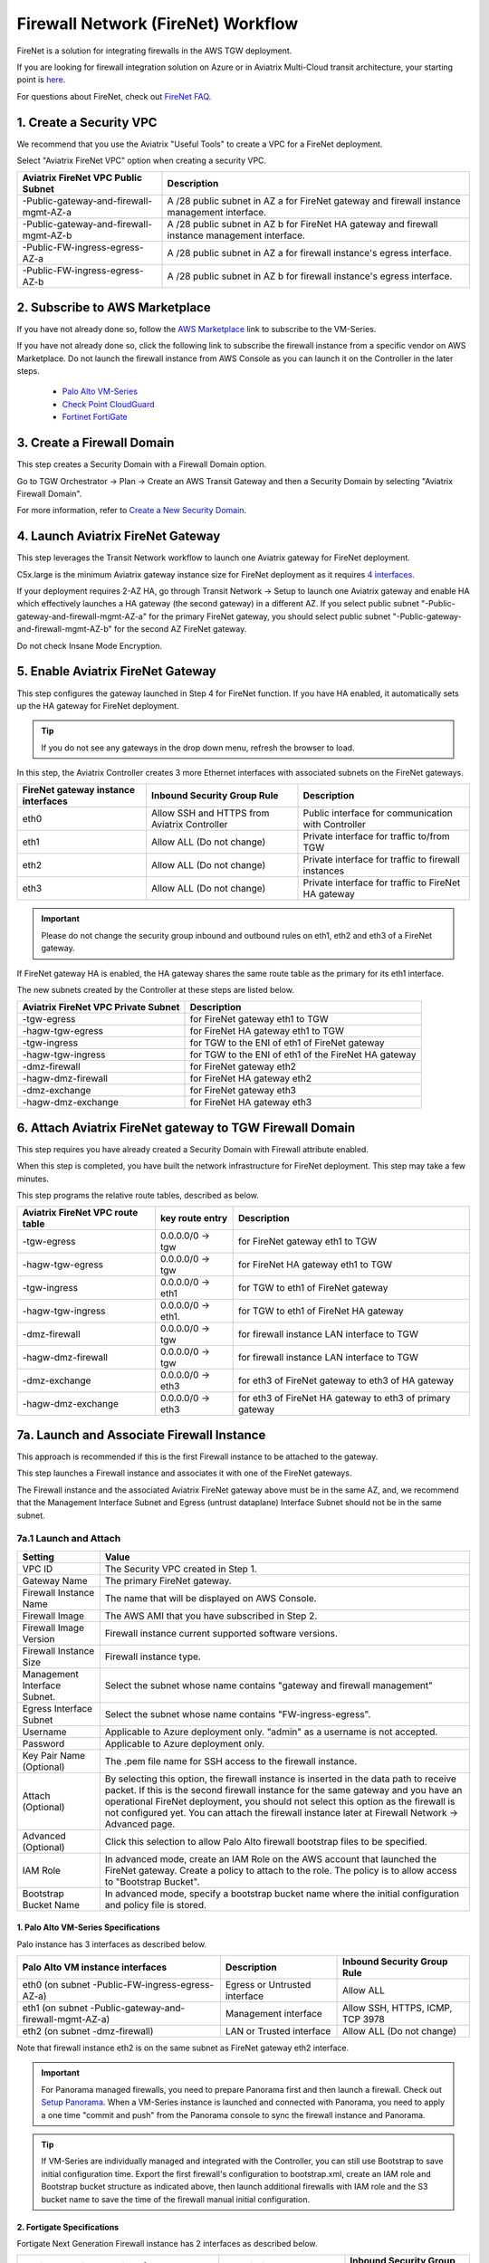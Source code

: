 .. meta::
  :description: Firewall Network Workflow
  :keywords: AWS Transit Gateway, AWS TGW, TGW orchestrator, Aviatrix Transit network, Transit DMZ, Egress, Firewall, Firewall Network, FireNet


=========================================================
Firewall Network (FireNet)  Workflow
=========================================================

FireNet is a solution for integrating firewalls in the AWS TGW deployment. 

If you are looking for firewall integration solution on Azure or in Aviatrix Multi-Cloud transit architecture, 
your starting point is `here <https://docs.aviatrix.com/HowTos/transit_firenet_workflow.html>`_. 

For questions about FireNet, check out `FireNet FAQ. <https://docs.aviatrix.com/HowTos/firewall_network_faq.html>`_

1. Create a Security VPC
------------------------------------------------

We recommend that you use the Aviatrix "Useful Tools" to create a VPC for a FireNet deployment. 

Select "Aviatrix FireNet VPC" option when creating a security VPC. 

==========================================      =================
**Aviatrix FireNet VPC Public Subnet**          **Description**
==========================================      =================
-Public-gateway-and-firewall-mgmt-AZ-a          A /28 public subnet in AZ a for  FireNet gateway and firewall instance management interface.
-Public-gateway-and-firewall-mgmt-AZ-b          A /28 public subnet in AZ b for FireNet HA gateway and firewall instance management interface. 
-Public-FW-ingress-egress-AZ-a                  A /28 public subnet in AZ a for firewall instance's egress interface.
-Public-FW-ingress-egress-AZ-b                  A /28 public subnet in AZ b for  firewall instance's egress interface. 
==========================================      =================


2. Subscribe to AWS Marketplace
--------------------------------------

If you have not already done so, follow the `AWS Marketplace <https://aws.amazon.com/marketplace/search/results?x=0&y=0&searchTerms=VM-Series+Next-Generation+Firewall>`_ link to subscribe to the VM-Series.

If you have not already done so, click the following link to subscribe the firewall instance from a specific vendor on AWS
Marketplace. 
Do not launch the firewall instance from AWS Console as you can launch it on the Controller in the later steps.  

 - `Palo Alto VM-Series <https://aws.amazon.com/marketplace/search/results?x=0&y=0&searchTerms=VM-Series+Next-Generation+Firewall>`_
 - `Check Point CloudGuard <https://aws.amazon.com/marketplace/search/results?x=0&y=0&searchTerms=Check+Point+>`_
 - `Fortinet FortiGate <https://aws.amazon.com/marketplace/search/results?x=0&y=0&searchTerms=Fortinet>`_


3. Create a Firewall Domain
-----------------------------

This step creates a Security Domain with a Firewall Domain option. 

Go to TGW Orchestrator -> Plan -> Create an AWS Transit Gateway and then a Security Domain by selecting "Aviatrix Firewall Domain". 

For more information, refer to `Create a New Security Domain <https://docs.aviatrix.com/HowTos/tgw_plan.html#create-a-new-security-domain>`_. 


4. Launch Aviatrix FireNet Gateway
------------------------------------------

This step leverages the Transit Network workflow to launch one Aviatrix gateway for FireNet deployment. 

C5x.large is the minimum Aviatrix gateway instance size for FireNet deployment as it requires `4 interfaces. <https://docs.aviatrix.com/HowTos/firewall_network_faq.html#what-is-the-minimum-gateway-instance-size-for-firenet-deployment>`_

If your deployment requires 2-AZ HA, go through Transit Network -> Setup to launch one Aviatrix gateway and enable HA which effectively launches a HA gateway (the second gateway) in a different AZ. If you select public subnet "-Public-gateway-and-firewall-mgmt-AZ-a" for the primary FireNet gateway, 
you should select public subnet "-Public-gateway-and-firewall-mgmt-AZ-b" for the second AZ FireNet gateway.

Do not check Insane Mode Encryption.


5. Enable Aviatrix FireNet Gateway
---------------------------------------------

This step configures the gateway launched in Step 4 for FireNet function. If you have HA enabled, it
automatically sets up the HA gateway for FireNet deployment.

.. tip ::

  If you do not see any gateways in the drop down menu, refresh the browser to load.

In this step, the Aviatrix Controller creates 3 more Ethernet interfaces with associated subnets on the FireNet gateways. 

|private_interfaces|

==========================================         ==============================================   =================
**FireNet gateway instance interfaces**            **Inbound Security Group Rule**                  **Description**
==========================================         ==============================================   =================
eth0                                               Allow SSH and HTTPS from Aviatrix Controller     Public interface for communication with Controller
eth1                                               Allow ALL (Do not change)                        Private interface for traffic to/from TGW
eth2                                               Allow ALL (Do not change)                        Private interface for traffic to firewall instances
eth3                                               Allow ALL (Do not change)                        Private interface for traffic to FireNet HA gateway
==========================================         ==============================================   =================


.. important::

  Please do not change the security group inbound and outbound rules on eth1, eth2 and eth3 of a FireNet gateway.

If FireNet gateway HA is enabled, the HA gateway shares the same route table as the primary for its eth1 interface. 

The new subnets created by the Controller at these steps are listed below.

==========================================      =================
**Aviatrix FireNet VPC Private Subnet**         **Description**
==========================================      =================
-tgw-egress                                     for FireNet gateway eth1 to TGW
-hagw-tgw-egress                                for FireNet HA gateway eth1 to TGW
-tgw-ingress                                    for TGW to the ENI of eth1 of FireNet gateway 
-hagw-tgw-ingress                               for TGW to the ENI of eth1 of the FireNet HA gateway 
-dmz-firewall                                   for FireNet gateway eth2
-hagw-dmz-firewall                              for FireNet HA gateway eth2 
-dmz-exchange                                   for FireNet gateway eth3
-hagw-dmz-exchange                              for FireNet HA gateway eth3
==========================================      =================


6. Attach Aviatrix FireNet gateway to TGW Firewall Domain
-------------------------------------------------------------

This step requires you have already created a Security Domain with Firewall attribute enabled.

When this step is completed, you have built the network infrastructure for FireNet deployment. This step may take a few minutes.


|gw_launch|

This step programs the relative route tables, described as below.

==========================================   =====================       =================                 
**Aviatrix FireNet VPC route table**         **key route entry**         **Description**
==========================================   =====================       =================
-tgw-egress                                  0.0.0.0/0 -> tgw            for FireNet gateway eth1 to TGW 
-hagw-tgw-egress                             0.0.0.0/0 -> tgw            for FireNet HA gateway eth1 to TGW
-tgw-ingress                                 0.0.0.0/0 -> eth1           for TGW to eth1 of FireNet gateway
-hagw-tgw-ingress                            0.0.0.0/0 -> eth1.          for TGW to eth1 of FireNet HA gateway
-dmz-firewall                                0.0.0.0/0 -> tgw            for firewall instance LAN interface to TGW
-hagw-dmz-firewall                           0.0.0.0/0 -> tgw            for firewall instance LAN interface to TGW 
-dmz-exchange                                0.0.0.0/0 -> eth3           for eth3 of FireNet gateway to eth3 of HA gateway 
-hagw-dmz-exchange                           0.0.0.0/0 -> eth3           for eth3 of FireNet HA gateway to eth3 of primary gateway 
==========================================   =====================       =================


7a. Launch and Associate Firewall Instance
--------------------------------------------

This approach is recommended if this is the first Firewall instance to be attached to the gateway. 

This step launches a Firewall instance and associates it with one of the FireNet gateways. 


.. important::

The Firewall instance and the associated Aviatrix FireNet gateway above must be in the same AZ, and, we recommend that the Management Interface Subnet and Egress (untrust dataplane) Interface Subnet should not be in the same subnet.

7a.1 Launch and Attach
##########################

==========================================      ==========
**Setting**                                     **Value**
==========================================      ==========
VPC ID                                          The Security VPC created in Step 1.
Gateway Name                                    The primary FireNet gateway.
Firewall Instance Name                          The name that will be displayed on AWS Console.
Firewall Image                                  The AWS AMI that you have subscribed in Step 2.
Firewall Image Version                          Firewall instance current supported software versions. 
Firewall Instance Size                          Firewall instance type.  
Management Interface Subnet.                    Select the subnet whose name contains "gateway and firewall management"
Egress Interface Subnet                         Select the subnet whose name contains "FW-ingress-egress".
Username                                        Applicable to Azure deployment only. "admin" as a username is not accepted.
Password                                        Applicable to Azure deployment only.
Key Pair Name (Optional)                        The .pem file name for SSH access to the firewall instance.
Attach (Optional)                               By selecting this option, the firewall instance is inserted in the data path to receive packet. If this is the second firewall instance for the same gateway and you have an operational FireNet deployment, you should not select this option as the firewall is not configured yet. You can attach the firewall instance later at Firewall Network -> Advanced page. 
Advanced (Optional)                             Click this selection to allow Palo Alto firewall bootstrap files to be specified. 
IAM Role                                        In advanced mode, create an IAM Role on the AWS account that launched the FireNet gateway. Create a policy to attach to the role. The policy is to allow access to "Bootstrap Bucket".
Bootstrap Bucket Name                           In advanced mode, specify a bootstrap bucket name where the initial configuration and policy file is stored. 
==========================================      ==========

1. Palo Alto VM-Series Specifications
**************************************

Palo instance has 3 interfaces as described below.

========================================================         ===============================          ================================
**Palo Alto VM instance interfaces**                             **Description**                          **Inbound Security Group Rule**
========================================================         ===============================          ================================
eth0 (on subnet -Public-FW-ingress-egress-AZ-a)                  Egress or Untrusted interface            Allow ALL 
eth1 (on subnet -Public-gateway-and-firewall-mgmt-AZ-a)          Management interface                     Allow SSH, HTTPS, ICMP, TCP 3978
eth2 (on subnet -dmz-firewall)                                   LAN or Trusted interface                 Allow ALL (Do not change)
========================================================         ===============================          ================================

Note that firewall instance eth2 is on the same subnet as FireNet gateway eth2 interface.

.. important::

  For Panorama managed firewalls, you need to prepare Panorama first and then launch a firewall. Check out `Setup Panorama <https://docs.aviatrix.com/HowTos/paloalto_API_setup.html#managing-vm-series-by-panorama>`_.  When a VM-Series instance is launched and connected with Panorama, you need to apply a one time "commit and push" from the Panorama console to sync the firewall instance and Panorama.

.. Tip::

    If VM-Series are individually managed and integrated with the Controller, you can still use Bootstrap to save initial configuration time. Export the first firewall's configuration to bootstrap.xml, create an IAM role and Bootstrap bucket structure as indicated above,
    then launch additional firewalls with IAM role and the S3 bucket name to save the time of the firewall manual initial configuration.

2. Fortigate Specifications
*******************************
    
Fortigate Next Generation Firewall instance has 2 interfaces as described below.

========================================================         ===============================          ================================
**Fortigate VM instance interfaces**                             **Description**                          **Inbound Security Group Rule**
========================================================         ===============================          ================================
eth0 (on subnet -Public-FW-ingress-egress-AZ-a)                  Egress or Untrusted interface            Allow ALL 
eth1 (on subnet -dmz-firewall)                                   LAN or Trusted interface                 Allow ALL (Do not change)
========================================================         ===============================          ================================

Note that firewall instance eth1 is on the same subnet as FireNet gateway eth2 interface.

.. Tip::

  Starting from Release 5.4, Fortigate bootstrap configuration is supported. 


3. CheckPoint Specification
******************************

CheckPoint Firewall instance has 2 interfaces as described below. 

========================================================         ===============================          ================================
**CheckPoint VM instance interfaces**                             **Description**                          **Inbound Security Group Rule**
========================================================         ===============================          ================================
eth0 (on subnet -Public-FW-ingress-egress-AZ-a)                  Egress or Untrusted interface            Allow ALL 
eth1 (on subnet -dmz-firewall)                                   LAN or Trusted interface                 Allow ALL (Do not change)
========================================================         ===============================          ================================

Note that firewall instance eth1 is on the same subnet as FireNet gateway eth2 interface.

.. important::

  Starting from Release 5.4, launching CheckPoint firewall instances from the Aviatrix Controller automatically initiates its onboarding process. After completing this step, user should be able to login to the CheckPoint console with username **admin** and password **Aviatrix123#**.


7a.2 Launch and Associate More
#################################

Repeat Step 7a.1 to launch the second firewall instance to associate with the HA FireNet gateway. 
Or repeat this step to launch more firewall instances to associate with the same FireNet gateway.

7a.3 Example Setup for "Allow All" Policy
###########################################

After a firewall instance is launched, wait for 15 minutes for it to come up. 
In addition, please follow example configuration guides as below to build a simple policy on the firewall instance for a test validation that traffic is indeed being routed to firewall instance. 

Palo Alto
**********
For basic configuration, please refer to `this example configuration guide <https://docs.aviatrix.com/HowTos/config_paloaltoVM.html>`_.

For implementation details on using Bootstrap to launch and initiate VM-Series, refer to `Bootstrap Configuration Example <https://docs.aviatrix.com/HowTos/bootstrap_example.html>`_. 

FortiGate
**********
For basic configuration, please refer to `this example configuration guide <https://docs.aviatrix.com/HowTos/config_FortiGateVM.html>`_.

CheckPoint
**********
For basic configuration, please refer to `this example configuration guide <https://docs.aviatrix.com/HowTos/config_CheckPointVM.html>`_


7b. Associate an Existing Firewall Instance
--------------------------------------------

This step is the alternative step to Step 7a. If you already launched VM-Series from AWS Console, you can still
associate it with the FireNet gateway. 

If the firewall instance is by a vendor other than Palo Alto Network, for example, Checkpoint or Fortinet, you should launch the firewall 
instances from the AWS Console and associate them to the Aviatrix FireNet gateway. The `Management Interface Subnet` may be the same as the `Egress Interface Subnet`

7c. Launch & Associate Aviatrix FQDN gateway
------------------------------------------------

If you perform 7a or 7b, then you must be using a third party firewall instance. Skip this step.

This option is to deploy `Aviatrix FQDN gateway <https://docs.aviatrix.com/HowTos/fqdn_faq.html>`_ in a FireNet environment for a centralized scale out egress whitelist solution, as shown below. 

This option is only available in AWS.

|fqdn_in_firenet| 

==========================================      ==========
**Setting**                                     **Value**
==========================================      ==========
VPC ID                                          The Security VPC created in Step 1.
Gateway Name                                    The primary FireNet gateway.
FQDN Gateway Subnet                             The public subnet on which Aviatrix FQDN gateway will be launched.
FQDN Gateway Size                               The Aviatrix FQDN gateway instance size, starting from t2.micro.
FQDN Gateway Name                               The Aviatrix FQDN gateway name. Note you cannot change the name once the gateway instance is launched. 
Attach                                          Attach this FQDN gateway to the primary FireNet gateway.
==========================================      ==========





8. Specify Security Domain for Firewall Inspection
-----------------------------------------------------

The method to specify a Spoke VPC that needs inspection is to define a connection policy of the Security Domain where the  Spoke VPC is a member to the Firewall Domain.

For example, if you wish to inspect traffic between on-prem to VPC, connect Aviatrix Edge Domain to the 
Firewall Domain. This means on-prem traffic to any Spoke VPC is routed to the firewall first and then it is forwarded
to the destination Spoke VPC. Conversely, any Spoke VPC traffic destined to on-prem is routed to the firewall first and then forwarded to on-prem. 



.. |firewall_domain| image:: firewall_network_workflow_media/firewall_domain.png
   :scale: 30%

.. |gw_launch| image:: firewall_network_workflow_media/gw_launch.png
   :scale: 30%

.. |private_interfaces| image:: firewall_network_workflow_media/private_interfaces.png
   :scale: 30%

.. |panvm_bucket| image:: firewall_network_workflow_media/panvm_bucket.png
   :scale: 30%

.. |fqdn_in_firenet| image:: firewall_network_workflow_media/fqdn_in_firenet.png
   :scale: 30%

.. disqus::

